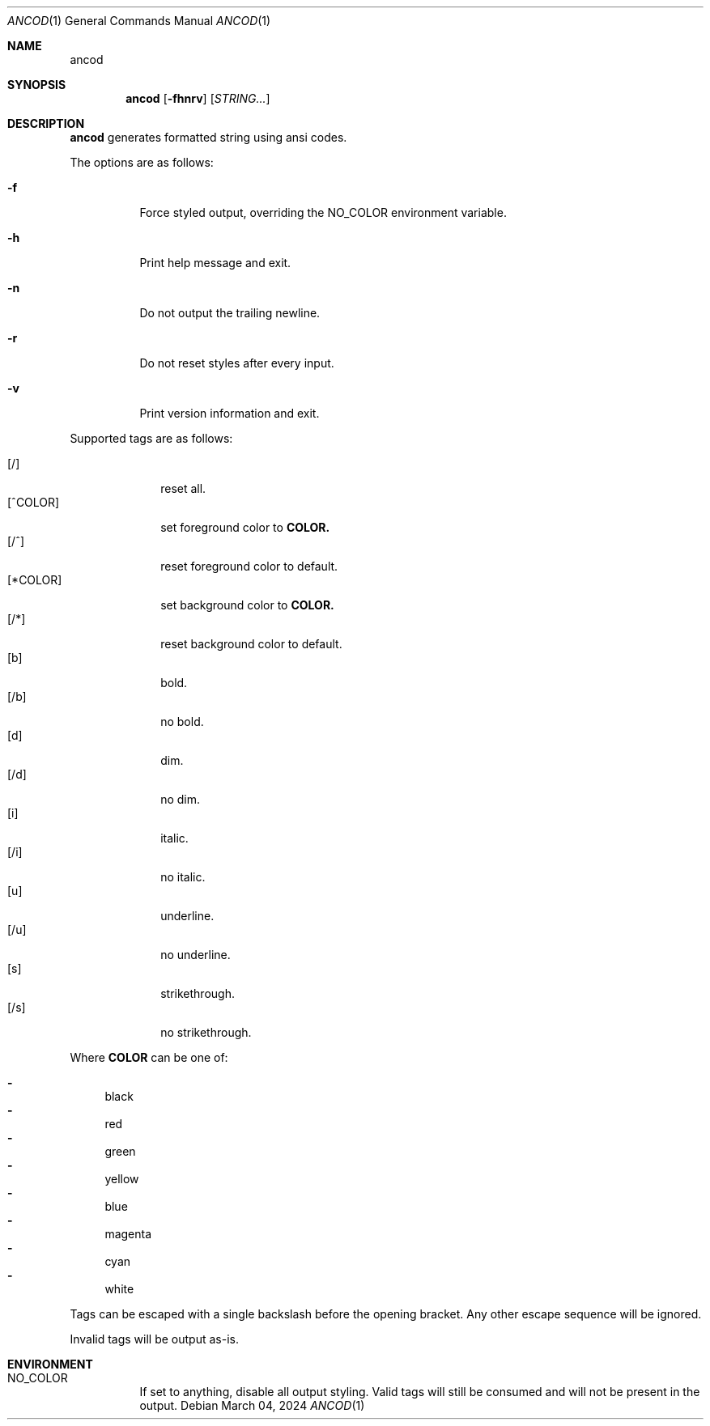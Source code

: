 .\" ancod - generate formatted strings using ansi codes
.\" Copyright (C) 2024  Guilherme Puida
.\"
.\" This program is free software: you can redistribute it and/or modify
.\" it under the terms of the GNU General Public License as published by
.\" the Free Software Foundation, either version 3 of the License, or
.\" (at your option) any later version.
.\"
.\" This program is distributed in the hope that it will be useful,
.\" but WITHOUT ANY WARRANTY; without even the implied warranty of
.\" MERCHANTABILITY or FITNESS FOR A PARTICULAR PURPOSE.  See the
.\" GNU General Public License for more details.
.\"
.\" You should have received a copy of the GNU General Public License
.\" along with this program.  If not, see <https://www.gnu.org/licenses/>.
.Dd $Mdocdate: March 04 2024 $
.Dt ANCOD 1
.Os
.Sh NAME
.Nm ancod
.Md generate formatted strings using ansi codes
.Sh SYNOPSIS
.Nm ancod
.Op Fl fhnrv
.Op Ar STRING...
.Sh DESCRIPTION
.Nm
generates formatted string using ansi codes.
.Pp
The options are as follows:
.Bl -tag -width Ds
.It Fl f
Force styled output, overriding the NO_COLOR environment variable.
.It Fl h
Print help message and exit.
.It Fl n
Do not output the trailing newline.
.It Fl r
Do not reset styles after every input.
.It Fl v
Print version information and exit.
.El
.Pp
Supported tags are as follows:
.Pp
.Bl -tag -width "[*COLOR]" -compact
.It Bq /
reset all.
.It Bq ^COLOR
set foreground color to
.Sy COLOR.
.It Bq /^
reset foreground color to default.
.It Bq *COLOR
set background color to
.Sy COLOR.
.It Bq /*
reset background color to default.
.It Bq b
bold.
.It Bq /b
no bold.
.It Bq d
dim.
.It Bq /d
no dim.
.It Bq i
italic.
.It Bq /i
no italic.
.It Bq u
underline.
.It Bq /u
no underline.
.It Bq s
strikethrough.
.It Bq /s
no strikethrough.
.El
.Pp
Where
.Sy COLOR
can be one of:
.Pp
.Bl -dash -compact
.It
black
.It
red
.It
green
.It
yellow
.It
blue
.It
magenta
.It
cyan
.It
white
.El
.Pp
Tags can be escaped with a single backslash before the opening bracket. Any
other escape sequence will be ignored.
.Pp
Invalid tags will be output as-is.
.Sh ENVIRONMENT
.Bl -tag -width Ds
.It Ev NO_COLOR
If set to anything, disable all output styling. Valid tags will still be
consumed and will not be present in the output.
